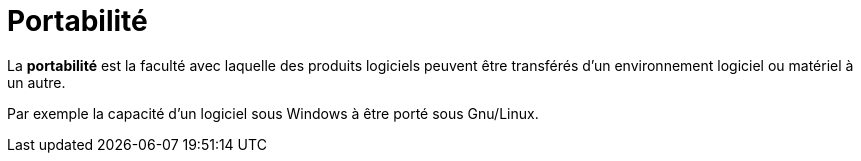 = Portabilité
ifndef::backend-pdf[]
:imagesdir: images
endif::[]


====
La **portabilité** est la faculté avec laquelle des produits logiciels peuvent être transférés d'un environnement
logiciel ou matériel à un autre.
====

Par exemple la capacité d'un logiciel sous Windows à être porté sous Gnu/Linux.

